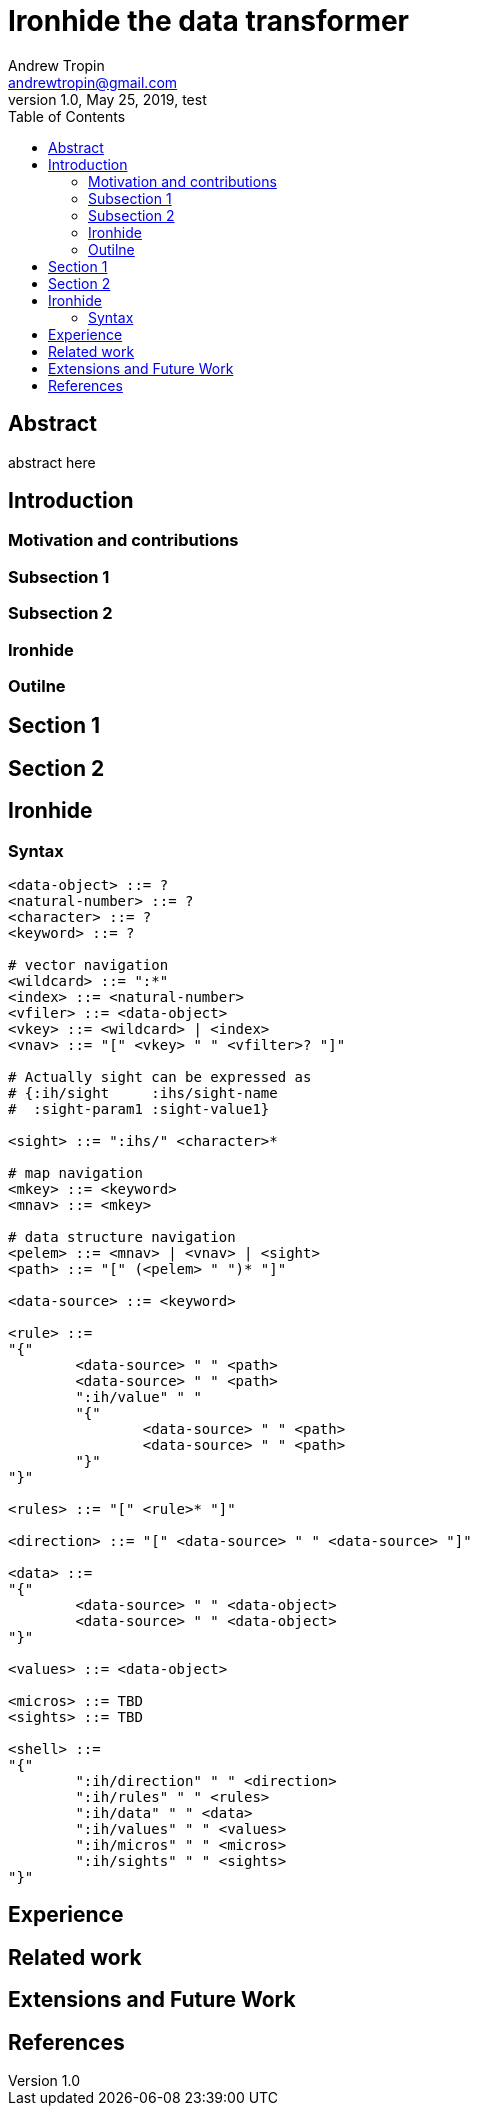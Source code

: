 = Ironhide the data transformer
Andrew Tropin <andrewtropin@gmail.com>
1.0, May 25, 2019, test
:toc:

== Abstract

abstract here

== Introduction

=== Motivation and contributions

=== Subsection 1

=== Subsection 2

=== Ironhide

=== Outilne

== Section 1

== Section 2

== Ironhide
=== Syntax

----

<data-object> ::= ?
<natural-number> ::= ?
<character> ::= ?
<keyword> ::= ?

# vector navigation
<wildcard> ::= ":*"
<index> ::= <natural-number>
<vfiler> ::= <data-object>
<vkey> ::= <wildcard> | <index>
<vnav> ::= "[" <vkey> " " <vfilter>? "]"

# Actually sight can be expressed as
# {:ih/sight     :ihs/sight-name
#  :sight-param1 :sight-value1}

<sight> ::= ":ihs/" <character>*

# map navigation
<mkey> ::= <keyword>
<mnav> ::= <mkey>

# data structure navigation
<pelem> ::= <mnav> | <vnav> | <sight>
<path> ::= "[" (<pelem> " ")* "]"

<data-source> ::= <keyword>

<rule> ::=
"{"
	<data-source> " " <path>
	<data-source> " " <path>
	":ih/value" " "
	"{"
		<data-source> " " <path>
		<data-source> " " <path>
	"}"
"}"

<rules> ::= "[" <rule>* "]"

<direction> ::= "[" <data-source> " " <data-source> "]"

<data> ::=
"{"
	<data-source> " " <data-object>
	<data-source> " " <data-object>
"}"

<values> ::= <data-object>

<micros> ::= TBD
<sights> ::= TBD

<shell> ::=
"{"
	":ih/direction" " " <direction>
	":ih/rules" " " <rules>
	":ih/data" " " <data>
	":ih/values" " " <values>
	":ih/micros" " " <micros>
	":ih/sights" " " <sights>
"}"

----

== Experience

== Related work

== Extensions and Future Work

== References

